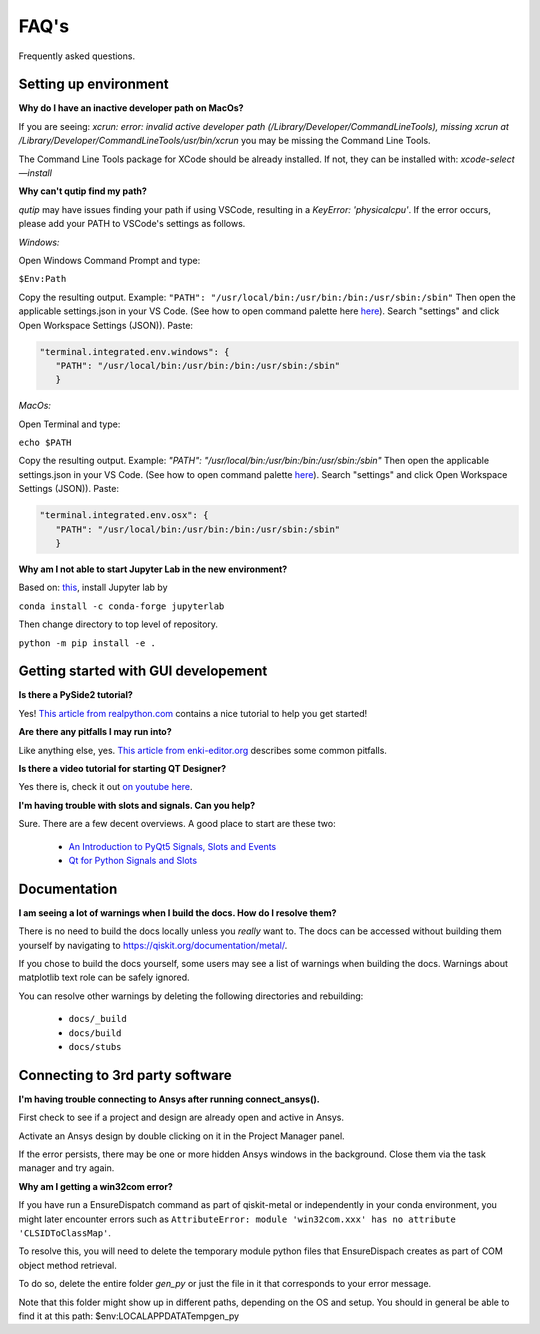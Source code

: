.. _faq:

********************************
FAQ's
********************************

Frequently asked questions.


.. _faq_setup:

----------------------
Setting up environment
----------------------


**Why do I have an inactive developer path on MacOs?**

If you are seeing: *xcrun: error: invalid active developer path (/Library/Developer/CommandLineTools), missing xcrun at /Library/Developer/CommandLineTools/usr/bin/xcrun* you may be missing the Command Line Tools.

The Command Line Tools package for XCode should be already installed.
If not, they can be installed with: `xcode-select —install`


**Why can't qutip find my path?**

`qutip` may have issues finding your path if using VSCode, resulting in a `KeyError: 'physicalcpu'`. If the error occurs, please add your PATH to VSCode's settings as follows.

*Windows:*

Open Windows Command Prompt and type:
 
``$Env:Path``

Copy the resulting output. Example: ``"PATH": "/usr/local/bin:/usr/bin:/bin:/usr/sbin:/sbin"``
Then open the applicable settings.json in your VS Code. (See how to open command palette here `here <https://code.visualstudio.com/docs/getstarted/tips-and-tricks>`_). Search "settings" and click Open Workspace Settings (JSON)). Paste:

.. code-block:: RST

   "terminal.integrated.env.windows": {
      "PATH": "/usr/local/bin:/usr/bin:/bin:/usr/sbin:/sbin"
      }


*MacOs:*

Open Terminal and type:

``echo $PATH``

Copy the resulting output. Example: `"PATH": "/usr/local/bin:/usr/bin:/bin:/usr/sbin:/sbin"`
Then open the applicable settings.json in your VS Code. (See how to open command palette `here <https://code.visualstudio.com/docs/getstarted/tips-and-tricks>`_). Search "settings" and click Open Workspace Settings (JSON)). Paste:

.. code-block:: RST

   "terminal.integrated.env.osx": {
      "PATH": "/usr/local/bin:/usr/bin:/bin:/usr/sbin:/sbin"
      }

**Why am I not able to start Jupyter Lab in the new environment?**

Based on: `this <https://anaconda.org/conda-forge/jupyterlab>`_, install Jupyter lab by

``conda install -c conda-forge jupyterlab``

Then change directory to top level of repository.

``python -m pip install -e .``



.. _gui:

-------------------------------------
Getting started with GUI developement
-------------------------------------

**Is there a PySide2 tutorial?**

Yes!  `This article from realpython.com <https://realpython.com/python-pyqt-gui-calculator>`_ contains a nice tutorial to help you get started!


**Are there any pitfalls I may run into?**

Like anything else, yes.  `This article from enki-editor.org <http://enki-editor.org/2014/08/23/Pyqt_mem_mgmt.html>`_ describes some common pitfalls.


**Is there a video tutorial for starting QT Designer?**

Yes there is, check it out `on youtube here <https://www.youtube.com/watch?v=XXPNpdaK9WA>`_.


**I'm having trouble with slots and signals.  Can you help?**

Sure.  There are a few decent overviews.  A good place to start are these two:

   * `An Introduction to PyQt5 Signals, Slots and Events <https://www.learnpyqt.com/tutorials/signals-slots-events/>`_
   * `Qt for Python Signals and Slots <https://wiki.qt.io/Qt_for_Python_Signals_and_Slots>`_


.. _docs:

-------------
Documentation
-------------

**I am seeing a lot of warnings when I build the docs.  How do I resolve them?**

There is no need to build the docs locally unless you *really* want to.  The docs can be accessed without building them yourself by navigating to `<https://qiskit.org/documentation/metal/>`_.

If you chose to build the docs yourself, some users may see a list of warnings when building the docs.  Warnings about matplotlib text role can be safely ignored.

You can resolve other warnings by deleting the following directories and rebuilding:

   * ``docs/_build``
   * ``docs/build``
   * ``docs/stubs``

--------------------------------
Connecting to 3rd party software
--------------------------------

**I'm having trouble connecting to Ansys after running connect_ansys().**

First check to see if a project and design are already open and active in Ansys.

Activate an Ansys design by double clicking on it in the Project Manager panel.

If the error persists, there may be one or more hidden Ansys windows in the background. Close them via the task manager and try again.

**Why am I getting a win32com error?**

If you have run a EnsureDispatch command as part of qiskit-metal or independently in your conda environment, you might later encounter errors such as ``AttributeError: module 'win32com.xxx' has no attribute 'CLSIDToClassMap'``.

To resolve this, you will need to delete the temporary module python files that EnsureDispach creates as part of COM object method retrieval.

To do so, delete the entire folder `gen_py` or just the file in it that corresponds to your error message.

Note that this folder might show up in different paths, depending on the OS and setup. You should in general be able to find it at this path: $env:LOCALAPPDATA\Temp\gen_py